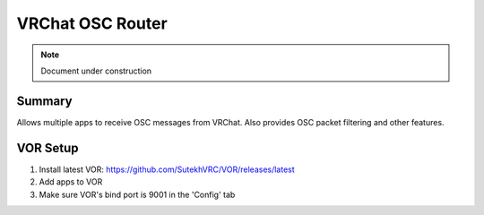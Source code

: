 .. _VRChatOSCRouter:

========================
VRChat OSC Router
========================

.. note::

   Document under construction

Summary
========

Allows multiple apps to receive OSC messages from VRChat. Also provides OSC packet filtering and other features. 

VOR Setup
===========

1. Install latest VOR: https://github.com/SutekhVRC/VOR/releases/latest
2. Add apps to VOR
3. Make sure VOR's bind port is 9001 in the 'Config' tab